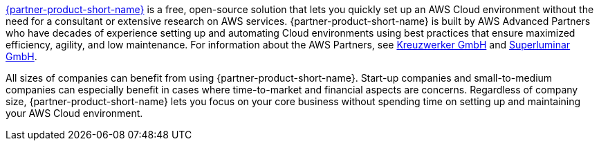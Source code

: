 // Replace the content in <>
// Briefly describe the software. Use consistent and clear branding. 
// Include the benefits of using the software on AWS, and provide details on usage scenarios.

link:https://superwerker.cloud[{partner-product-short-name}] is a free, open-source solution that lets you quickly set up an AWS Cloud environment without the need for a consultant or extensive research on AWS services. {partner-product-short-name} is built by AWS Advanced Partners who have decades of experience setting up and automating Cloud environments using best practices that ensure maximized efficiency, agility, and low maintenance. For information about the AWS Partners, see link:https://kreuzwerker.de[Kreuzwerker GmbH] and link:https://superluminar.io[Superluminar GmbH].

All sizes of companies can benefit from using {partner-product-short-name}. Start-up companies and small-to-medium companies can especially benefit in cases where time-to-market and financial aspects are concerns. Regardless of company size, {partner-product-short-name} lets you focus on your core business without spending time on setting up and maintaining your AWS Cloud environment.
